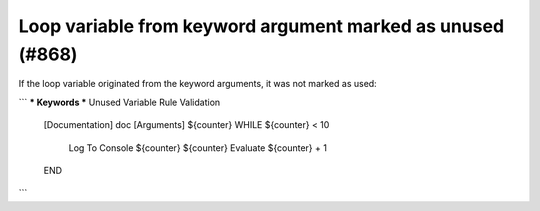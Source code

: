 Loop variable from keyword argument marked as unused (#868)
-----------------------------------------------------------

If the loop variable originated from the keyword arguments, it was not marked as used:

```
*** Keywords ***
Unused Variable Rule Validation
    [Documentation]    doc
    [Arguments]    ${counter}
    WHILE    ${counter} < 10
        Log To Console    ${counter}
        ${counter}    Evaluate    ${counter} + 1
    END

```
